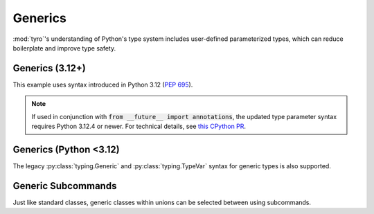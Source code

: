 .. Comment: this file is automatically generated by `update_example_docs.py`.
   It should not be modified manually.

.. _example-category-generics:

Generics
========

:mod:`tyro`'s understanding of Python's type system includes user-defined
parameterized types, which can reduce boilerplate and improve type safety.


.. _example-01_generics_py312:

Generics (3.12+)
----------------

This example uses syntax introduced in Python 3.12 (`PEP 695 <https://peps.python.org/pep-0695/>`_).

.. note::

    If used in conjunction with :code:`from __future__ import annotations`, the updated type parameter syntax requires Python 3.12.4 or newer. For technical details, see `this CPython PR <https://github.com/python/cpython/pull/118009>`_.


.. code-block:: python
    :linenos:

    # 01_generics_py312.py
    import dataclasses

    import tyro

    @dataclasses.dataclass
    class Point3[ScalarType: (int, float)]:
        x: ScalarType
        y: ScalarType
        z: ScalarType
        frame_id: str

    @dataclasses.dataclass
    class Triangle:
        a: Point3[float]
        b: Point3[float]
        c: Point3[float]

    @dataclasses.dataclass
    class Args[ShapeType]:
        shape: ShapeType

    if __name__ == "__main__":
        args = tyro.cli(Args[Triangle])
        print(args)




.. raw:: html

    <pre class="highlight" style="padding: 1em; box-sizing: border-box; font-size: 0.85em; line-height: 1.2em;">
    <strong style="opacity: 0.7; padding-bottom: 0.5em; display: inline-block"><span style="user-select: none">$ </span>python ./01_generics_py312.py --help</strong>
    <span style="font-weight: bold">usage:</span> ./01_generics_py312.py [-h] [OPTIONS]
    
    <span style="font-weight: lighter; color: #808080">╭</span><span style="font-weight: lighter; color: #808080">─</span> <span style="font-weight: lighter; color: #808080">options</span> <span style="font-weight: lighter; color: #808080">───────────────────────────────────────────────╮</span>
    <span style="font-weight: lighter; color: #808080">│</span> -h, --help              <span style="font-weight: lighter">show</span><span style="font-weight: lighter"> this</span><span style="font-weight: lighter"> help</span><span style="font-weight: lighter"> message</span><span style="font-weight: lighter"> and</span><span style="font-weight: lighter"> exit</span> <span style="font-weight: lighter; color: #808080">│</span>
    <span style="font-weight: lighter; color: #808080">╰</span><span style="font-weight: lighter; color: #808080">─────────────────────────────────────────────────────────</span><span style="font-weight: lighter; color: #808080">╯</span>
    <span style="font-weight: lighter; color: #808080">╭</span><span style="font-weight: lighter; color: #808080">─</span> <span style="font-weight: lighter; color: #808080">shape.a</span><span style="font-weight: lighter; color: #808080"> options</span> <span style="font-weight: lighter; color: #808080">───────────────────────────────────────╮</span>
    <span style="font-weight: lighter; color: #808080">│</span> --shape.a.x <span style="font-weight: bold">FLOAT       </span><span style="color: #e60000">(required)                     </span> <span style="font-weight: lighter; color: #808080">│</span>
    <span style="font-weight: lighter; color: #808080">│</span> --shape.a.y <span style="font-weight: bold">FLOAT       </span><span style="color: #e60000">(required)                     </span> <span style="font-weight: lighter; color: #808080">│</span>
    <span style="font-weight: lighter; color: #808080">│</span> --shape.a.z <span style="font-weight: bold">FLOAT       </span><span style="color: #e60000">(required)                     </span> <span style="font-weight: lighter; color: #808080">│</span>
    <span style="font-weight: lighter; color: #808080">│</span> --shape.a.frame-id <span style="font-weight: bold">STR  </span><span style="color: #e60000">(required)                     </span> <span style="font-weight: lighter; color: #808080">│</span>
    <span style="font-weight: lighter; color: #808080">╰</span><span style="font-weight: lighter; color: #808080">─────────────────────────────────────────────────────────</span><span style="font-weight: lighter; color: #808080">╯</span>
    <span style="font-weight: lighter; color: #808080">╭</span><span style="font-weight: lighter; color: #808080">─</span> <span style="font-weight: lighter; color: #808080">shape.b</span><span style="font-weight: lighter; color: #808080"> options</span> <span style="font-weight: lighter; color: #808080">───────────────────────────────────────╮</span>
    <span style="font-weight: lighter; color: #808080">│</span> --shape.b.x <span style="font-weight: bold">FLOAT       </span><span style="color: #e60000">(required)                     </span> <span style="font-weight: lighter; color: #808080">│</span>
    <span style="font-weight: lighter; color: #808080">│</span> --shape.b.y <span style="font-weight: bold">FLOAT       </span><span style="color: #e60000">(required)                     </span> <span style="font-weight: lighter; color: #808080">│</span>
    <span style="font-weight: lighter; color: #808080">│</span> --shape.b.z <span style="font-weight: bold">FLOAT       </span><span style="color: #e60000">(required)                     </span> <span style="font-weight: lighter; color: #808080">│</span>
    <span style="font-weight: lighter; color: #808080">│</span> --shape.b.frame-id <span style="font-weight: bold">STR  </span><span style="color: #e60000">(required)                     </span> <span style="font-weight: lighter; color: #808080">│</span>
    <span style="font-weight: lighter; color: #808080">╰</span><span style="font-weight: lighter; color: #808080">─────────────────────────────────────────────────────────</span><span style="font-weight: lighter; color: #808080">╯</span>
    <span style="font-weight: lighter; color: #808080">╭</span><span style="font-weight: lighter; color: #808080">─</span> <span style="font-weight: lighter; color: #808080">shape.c</span><span style="font-weight: lighter; color: #808080"> options</span> <span style="font-weight: lighter; color: #808080">───────────────────────────────────────╮</span>
    <span style="font-weight: lighter; color: #808080">│</span> --shape.c.x <span style="font-weight: bold">FLOAT       </span><span style="color: #e60000">(required)                     </span> <span style="font-weight: lighter; color: #808080">│</span>
    <span style="font-weight: lighter; color: #808080">│</span> --shape.c.y <span style="font-weight: bold">FLOAT       </span><span style="color: #e60000">(required)                     </span> <span style="font-weight: lighter; color: #808080">│</span>
    <span style="font-weight: lighter; color: #808080">│</span> --shape.c.z <span style="font-weight: bold">FLOAT       </span><span style="color: #e60000">(required)                     </span> <span style="font-weight: lighter; color: #808080">│</span>
    <span style="font-weight: lighter; color: #808080">│</span> --shape.c.frame-id <span style="font-weight: bold">STR  </span><span style="color: #e60000">(required)                     </span> <span style="font-weight: lighter; color: #808080">│</span>
    <span style="font-weight: lighter; color: #808080">╰</span><span style="font-weight: lighter; color: #808080">─────────────────────────────────────────────────────────</span><span style="font-weight: lighter; color: #808080">╯</span>
    </pre>
.. _example-02_generics:

Generics (Python <3.12)
-----------------------

The legacy :py:class:`typing.Generic` and :py:class:`typing.TypeVar` syntax for
generic types is also supported.


.. code-block:: python
    :linenos:

    # 02_generics.py
    import dataclasses
    from typing import Generic, TypeVar

    import tyro

    ScalarType = TypeVar("ScalarType", int, float)
    ShapeType = TypeVar("ShapeType")

    @dataclasses.dataclass
    class Point3(Generic[ScalarType]):
        x: ScalarType
        y: ScalarType
        z: ScalarType
        frame_id: str

    @dataclasses.dataclass
    class Triangle:
        a: Point3[float]
        b: Point3[float]
        c: Point3[float]

    @dataclasses.dataclass
    class Args(Generic[ShapeType]):
        shape: ShapeType

    if __name__ == "__main__":
        args = tyro.cli(Args[Triangle])
        print(args)




.. raw:: html

    <pre class="highlight" style="padding: 1em; box-sizing: border-box; font-size: 0.85em; line-height: 1.2em;">
    <strong style="opacity: 0.7; padding-bottom: 0.5em; display: inline-block"><span style="user-select: none">$ </span>python ./02_generics.py --help</strong>
    <span style="font-weight: bold">usage:</span> ./02_generics.py [-h] [OPTIONS]
    
    <span style="font-weight: lighter; color: #808080">╭</span><span style="font-weight: lighter; color: #808080">─</span> <span style="font-weight: lighter; color: #808080">options</span> <span style="font-weight: lighter; color: #808080">───────────────────────────────────────────────╮</span>
    <span style="font-weight: lighter; color: #808080">│</span> -h, --help              <span style="font-weight: lighter">show</span><span style="font-weight: lighter"> this</span><span style="font-weight: lighter"> help</span><span style="font-weight: lighter"> message</span><span style="font-weight: lighter"> and</span><span style="font-weight: lighter"> exit</span> <span style="font-weight: lighter; color: #808080">│</span>
    <span style="font-weight: lighter; color: #808080">╰</span><span style="font-weight: lighter; color: #808080">─────────────────────────────────────────────────────────</span><span style="font-weight: lighter; color: #808080">╯</span>
    <span style="font-weight: lighter; color: #808080">╭</span><span style="font-weight: lighter; color: #808080">─</span> <span style="font-weight: lighter; color: #808080">shape.a</span><span style="font-weight: lighter; color: #808080"> options</span> <span style="font-weight: lighter; color: #808080">───────────────────────────────────────╮</span>
    <span style="font-weight: lighter; color: #808080">│</span> --shape.a.x <span style="font-weight: bold">FLOAT       </span><span style="color: #e60000">(required)                     </span> <span style="font-weight: lighter; color: #808080">│</span>
    <span style="font-weight: lighter; color: #808080">│</span> --shape.a.y <span style="font-weight: bold">FLOAT       </span><span style="color: #e60000">(required)                     </span> <span style="font-weight: lighter; color: #808080">│</span>
    <span style="font-weight: lighter; color: #808080">│</span> --shape.a.z <span style="font-weight: bold">FLOAT       </span><span style="color: #e60000">(required)                     </span> <span style="font-weight: lighter; color: #808080">│</span>
    <span style="font-weight: lighter; color: #808080">│</span> --shape.a.frame-id <span style="font-weight: bold">STR  </span><span style="color: #e60000">(required)                     </span> <span style="font-weight: lighter; color: #808080">│</span>
    <span style="font-weight: lighter; color: #808080">╰</span><span style="font-weight: lighter; color: #808080">─────────────────────────────────────────────────────────</span><span style="font-weight: lighter; color: #808080">╯</span>
    <span style="font-weight: lighter; color: #808080">╭</span><span style="font-weight: lighter; color: #808080">─</span> <span style="font-weight: lighter; color: #808080">shape.b</span><span style="font-weight: lighter; color: #808080"> options</span> <span style="font-weight: lighter; color: #808080">───────────────────────────────────────╮</span>
    <span style="font-weight: lighter; color: #808080">│</span> --shape.b.x <span style="font-weight: bold">FLOAT       </span><span style="color: #e60000">(required)                     </span> <span style="font-weight: lighter; color: #808080">│</span>
    <span style="font-weight: lighter; color: #808080">│</span> --shape.b.y <span style="font-weight: bold">FLOAT       </span><span style="color: #e60000">(required)                     </span> <span style="font-weight: lighter; color: #808080">│</span>
    <span style="font-weight: lighter; color: #808080">│</span> --shape.b.z <span style="font-weight: bold">FLOAT       </span><span style="color: #e60000">(required)                     </span> <span style="font-weight: lighter; color: #808080">│</span>
    <span style="font-weight: lighter; color: #808080">│</span> --shape.b.frame-id <span style="font-weight: bold">STR  </span><span style="color: #e60000">(required)                     </span> <span style="font-weight: lighter; color: #808080">│</span>
    <span style="font-weight: lighter; color: #808080">╰</span><span style="font-weight: lighter; color: #808080">─────────────────────────────────────────────────────────</span><span style="font-weight: lighter; color: #808080">╯</span>
    <span style="font-weight: lighter; color: #808080">╭</span><span style="font-weight: lighter; color: #808080">─</span> <span style="font-weight: lighter; color: #808080">shape.c</span><span style="font-weight: lighter; color: #808080"> options</span> <span style="font-weight: lighter; color: #808080">───────────────────────────────────────╮</span>
    <span style="font-weight: lighter; color: #808080">│</span> --shape.c.x <span style="font-weight: bold">FLOAT       </span><span style="color: #e60000">(required)                     </span> <span style="font-weight: lighter; color: #808080">│</span>
    <span style="font-weight: lighter; color: #808080">│</span> --shape.c.y <span style="font-weight: bold">FLOAT       </span><span style="color: #e60000">(required)                     </span> <span style="font-weight: lighter; color: #808080">│</span>
    <span style="font-weight: lighter; color: #808080">│</span> --shape.c.z <span style="font-weight: bold">FLOAT       </span><span style="color: #e60000">(required)                     </span> <span style="font-weight: lighter; color: #808080">│</span>
    <span style="font-weight: lighter; color: #808080">│</span> --shape.c.frame-id <span style="font-weight: bold">STR  </span><span style="color: #e60000">(required)                     </span> <span style="font-weight: lighter; color: #808080">│</span>
    <span style="font-weight: lighter; color: #808080">╰</span><span style="font-weight: lighter; color: #808080">─────────────────────────────────────────────────────────</span><span style="font-weight: lighter; color: #808080">╯</span>
    </pre>
.. _example-03_generic_subcommands:

Generic Subcommands
-------------------

Just like standard classes, generic classes within unions can be selected
between using subcommands.


.. code-block:: python
    :linenos:

    # 03_generic_subcommands.py
    import dataclasses
    from pathlib import Path

    import tyro

    @dataclasses.dataclass
    class Sgd:
        lr: float = 1e-4

    @dataclasses.dataclass
    class Adam:
        lr: float = 3e-4
        betas: tuple[float, float] = (0.9, 0.999)

    @dataclasses.dataclass
    class Experiment[OptimizerT: (Adam, Sgd)]:
        path: Path
        opt: OptimizerT

    if __name__ == "__main__":
        args = tyro.cli(Experiment[Adam] | Experiment[Sgd])
        print(args)




.. raw:: html

    <pre class="highlight" style="padding: 1em; box-sizing: border-box; font-size: 0.85em; line-height: 1.2em;">
    <strong style="opacity: 0.7; padding-bottom: 0.5em; display: inline-block"><span style="user-select: none">$ </span>python ./03_generic_subcommands.py --help</strong>
    <span style="font-weight: bold">usage:</span> ./03_generic_subcommands.py [-h] {experiment-adam,experiment-sgd}
    
    <span style="font-weight: lighter; color: #808080">╭</span><span style="font-weight: lighter; color: #808080">─</span> <span style="font-weight: lighter; color: #808080">options</span> <span style="font-weight: lighter; color: #808080">────────────────────────────────────────────╮</span>
    <span style="font-weight: lighter; color: #808080">│</span> -h, --help           <span style="font-weight: lighter">show</span><span style="font-weight: lighter"> this</span><span style="font-weight: lighter"> help</span><span style="font-weight: lighter"> message</span><span style="font-weight: lighter"> and</span><span style="font-weight: lighter"> exit</span> <span style="font-weight: lighter; color: #808080">│</span>
    <span style="font-weight: lighter; color: #808080">╰</span><span style="font-weight: lighter; color: #808080">──────────────────────────────────────────────────────</span><span style="font-weight: lighter; color: #808080">╯</span>
    <span style="font-weight: lighter; color: #808080">╭</span><span style="font-weight: lighter; color: #808080">─</span> <span style="font-weight: lighter; color: #808080">subcommands</span> <span style="font-weight: lighter; color: #808080">────────────────────────────────────────╮</span>
    <span style="font-weight: lighter; color: #808080">│</span> <span style="font-weight: bold; color: #e60000">(required)                                          </span> <span style="font-weight: lighter; color: #808080">│</span>
    <span style="font-weight: lighter; color: #808080">│</span> <span style="font-weight: lighter; color: #808080">────────────────────────────────────────────────────</span> <span style="font-weight: lighter; color: #808080">│</span>
    <span style="font-weight: lighter; color: #808080">│</span> {experiment-adam,experiment-sgd}                     <span style="font-weight: lighter; color: #808080">│</span>
    <span style="font-weight: lighter; color: #808080">│</span>     experiment-adam  <span style="font-weight: lighter">                               </span> <span style="font-weight: lighter; color: #808080">│</span>
    <span style="font-weight: lighter; color: #808080">│</span>     experiment-sgd   <span style="font-weight: lighter">                               </span> <span style="font-weight: lighter; color: #808080">│</span>
    <span style="font-weight: lighter; color: #808080">╰</span><span style="font-weight: lighter; color: #808080">──────────────────────────────────────────────────────</span><span style="font-weight: lighter; color: #808080">╯</span>
    </pre>



.. raw:: html

    <pre class="highlight" style="padding: 1em; box-sizing: border-box; font-size: 0.85em; line-height: 1.2em;">
    <strong style="opacity: 0.7; padding-bottom: 0.5em; display: inline-block"><span style="user-select: none">$ </span>python ./03_generic_subcommands.py experiment-adam --help</strong>
    <span style="font-weight: bold">usage:</span> ./03_generic_subcommands.py experiment-adam [-h] --path <span style="font-weight: bold">PATH</span> [--opt.lr <span style="font-weight: bold">FLOAT</span>] [--opt.betas <span style="font-weight: bold">FLOAT</span><span style="font-weight: bold"> FLOAT</span>]
    
    <span style="font-weight: lighter; color: #808080">╭</span><span style="font-weight: lighter; color: #808080">─</span> <span style="font-weight: lighter; color: #808080">options</span> <span style="font-weight: lighter; color: #808080">────────────────────────────────────────────────╮</span>
    <span style="font-weight: lighter; color: #808080">│</span> -h, --help               <span style="font-weight: lighter">show</span><span style="font-weight: lighter"> this</span><span style="font-weight: lighter"> help</span><span style="font-weight: lighter"> message</span><span style="font-weight: lighter"> and</span><span style="font-weight: lighter"> exit</span> <span style="font-weight: lighter; color: #808080">│</span>
    <span style="font-weight: lighter; color: #808080">│</span> --path <span style="font-weight: bold">PATH              </span><span style="color: #e60000">(required)                     </span> <span style="font-weight: lighter; color: #808080">│</span>
    <span style="font-weight: lighter; color: #808080">╰</span><span style="font-weight: lighter; color: #808080">──────────────────────────────────────────────────────────</span><span style="font-weight: lighter; color: #808080">╯</span>
    <span style="font-weight: lighter; color: #808080">╭</span><span style="font-weight: lighter; color: #808080">─</span> <span style="font-weight: lighter; color: #808080">opt</span><span style="font-weight: lighter; color: #808080"> options</span> <span style="font-weight: lighter; color: #808080">────────────────────────────────────────────╮</span>
    <span style="font-weight: lighter; color: #808080">│</span> --opt.lr <span style="font-weight: bold">FLOAT           </span><span style="color: #008080">(default:</span><span style="color: #008080"> 0.0003)              </span> <span style="font-weight: lighter; color: #808080">│</span>
    <span style="font-weight: lighter; color: #808080">│</span> --opt.betas <span style="font-weight: bold">FLOAT</span><span style="font-weight: bold"> FLOAT  </span><span style="color: #008080">(default:</span><span style="color: #008080"> 0.9</span><span style="color: #008080"> 0.999)           </span> <span style="font-weight: lighter; color: #808080">│</span>
    <span style="font-weight: lighter; color: #808080">╰</span><span style="font-weight: lighter; color: #808080">──────────────────────────────────────────────────────────</span><span style="font-weight: lighter; color: #808080">╯</span>
    </pre>



.. raw:: html

    <pre class="highlight" style="padding: 1em; box-sizing: border-box; font-size: 0.85em; line-height: 1.2em;">
    <strong style="opacity: 0.7; padding-bottom: 0.5em; display: inline-block"><span style="user-select: none">$ </span>python ./03_generic_subcommands.py experiment-sgd --help</strong>
    <span style="font-weight: bold">usage:</span> ./03_generic_subcommands.py experiment-sgd [-h] --path <span style="font-weight: bold">PATH</span> [--opt.lr <span style="font-weight: bold">FLOAT</span>]
    
    <span style="font-weight: lighter; color: #808080">╭</span><span style="font-weight: lighter; color: #808080">─</span> <span style="font-weight: lighter; color: #808080">options</span> <span style="font-weight: lighter; color: #808080">───────────────────────────────────────╮</span>
    <span style="font-weight: lighter; color: #808080">│</span> -h, --help      <span style="font-weight: lighter">show</span><span style="font-weight: lighter"> this</span><span style="font-weight: lighter"> help</span><span style="font-weight: lighter"> message</span><span style="font-weight: lighter"> and</span><span style="font-weight: lighter"> exit</span> <span style="font-weight: lighter; color: #808080">│</span>
    <span style="font-weight: lighter; color: #808080">│</span> --path <span style="font-weight: bold">PATH     </span><span style="color: #e60000">(required)                     </span> <span style="font-weight: lighter; color: #808080">│</span>
    <span style="font-weight: lighter; color: #808080">╰</span><span style="font-weight: lighter; color: #808080">─────────────────────────────────────────────────</span><span style="font-weight: lighter; color: #808080">╯</span>
    <span style="font-weight: lighter; color: #808080">╭</span><span style="font-weight: lighter; color: #808080">─</span> <span style="font-weight: lighter; color: #808080">opt</span><span style="font-weight: lighter; color: #808080"> options</span> <span style="font-weight: lighter; color: #808080">───────────────────────────────────╮</span>
    <span style="font-weight: lighter; color: #808080">│</span> --opt.lr <span style="font-weight: bold">FLOAT  </span><span style="color: #008080">(default:</span><span style="color: #008080"> 0.0001)              </span> <span style="font-weight: lighter; color: #808080">│</span>
    <span style="font-weight: lighter; color: #808080">╰</span><span style="font-weight: lighter; color: #808080">─────────────────────────────────────────────────</span><span style="font-weight: lighter; color: #808080">╯</span>
    </pre>



.. raw:: html

    <pre class="highlight" style="padding: 1em; box-sizing: border-box; font-size: 0.85em; line-height: 1.2em;">
    <strong style="opacity: 0.7; padding-bottom: 0.5em; display: inline-block"><span style="user-select: none">$ </span>python ./03_generic_subcommands.py experiment-adam --path /tmp --opt.lr 1e-3</strong>
    Experiment(path=PosixPath('/tmp'), opt=Adam(lr=0.001, betas=(0.9, 0.999)))
    </pre>